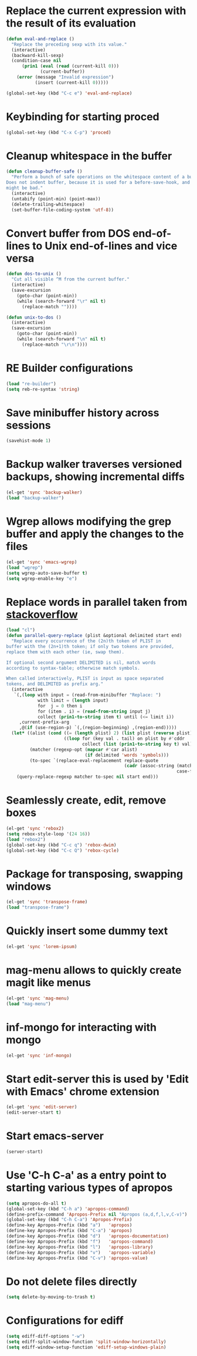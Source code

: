 * Replace the current expression with the result of its evaluation
  #+begin_src emacs-lisp
    (defun eval-and-replace ()
      "Replace the preceding sexp with its value."
      (interactive)
      (backward-kill-sexp)
      (condition-case nil
          (prin1 (eval (read (current-kill 0)))
                 (current-buffer))
        (error (message "Invalid expression")
               (insert (current-kill 0)))))
    
    (global-set-key (kbd "C-c e") 'eval-and-replace)
  #+end_src
  

* Keybinding for starting proced
  #+begin_src emacs-lisp
    (global-set-key (kbd "C-x C-p") 'proced)
  #+end_src

  
* Cleanup whitespace in the buffer
  #+begin_src emacs-lisp
    (defun cleanup-buffer-safe ()
      "Perform a bunch of safe operations on the whitespace content of a buffer.
    Does not indent buffer, because it is used for a before-save-hook, and that
    might be bad."
      (interactive)
      (untabify (point-min) (point-max))
      (delete-trailing-whitespace)
      (set-buffer-file-coding-system 'utf-8))
  #+end_src
  
 
* Convert buffer from DOS end-of-lines to Unix end-of-lines and vice versa
  #+begin_src emacs-lisp
    (defun dos-to-unix ()
      "Cut all visible ^M from the current buffer."
      (interactive)
      (save-excursion
        (goto-char (point-min))
        (while (search-forward "\r" nil t)
          (replace-match ""))))
    
    (defun unix-to-dos ()
      (interactive)
      (save-excursion
        (goto-char (point-min))
        (while (search-forward "\n" nil t)
          (replace-match "\r\n"))))
  #+end_src


* RE Builder configurations
  #+begin_src emacs-lisp
    (load "re-builder")
    (setq reb-re-syntax 'string)
  #+end_src


* Save minibuffer history across sessions
  #+begin_src emacs-lisp
    (savehist-mode 1)
  #+end_src 


* Backup walker traverses versioned backups, showing incremental diffs

  #+begin_src emacs-lisp
    (el-get 'sync 'backup-walker)
    (load "backup-walker")
  #+end_src
  

* Wgrep allows modifying the grep buffer and apply the changes to the files

  #+begin_src emacs-lisp
    (el-get 'sync 'emacs-wgrep)
    (load "wgrep")
    (setq wgrep-auto-save-buffer t)
    (setq wgrep-enable-key "e")
  #+end_src


* Replace words in parallel taken from [[http://stackoverflow.com/questions/2588277/how-can-i-swap-or-replace-multiple-strings-in-code-at-the-same-time][stackoverflow]]

  #+begin_src emacs-lisp 
    (load "cl")
    (defun parallel-query-replace (plist &optional delimited start end)
      "Replace every occurrence of the (2n)th token of PLIST in
    buffer with the (2n+1)th token; if only two tokens are provided,
    replace them with each other (ie, swap them).
    
    If optional second argument DELIMITED is nil, match words
    according to syntax-table; otherwise match symbols.
    
    When called interactively, PLIST is input as space separated
    tokens, and DELIMITED as prefix arg."
      (interactive
       `(,(loop with input = (read-from-minibuffer "Replace: ")
                with limit = (length input)
                for  j = 0 then i
                for (item . i) = (read-from-string input j)
                collect (prin1-to-string item t) until (<= limit i))
         ,current-prefix-arg
         ,@(if (use-region-p) `(,(region-beginning) ,(region-end)))))
      (let* ((alist (cond ((= (length plist) 2) (list plist (reverse plist)))
                          ((loop for (key val . tail) on plist by #'cddr
                                 collect (list (prin1-to-string key t) val)))))
             (matcher (regexp-opt (mapcar #'car alist)
                                  (if delimited 'words 'symbols)))
             (to-spec `(replace-eval-replacement replace-quote
                                                 (cadr (assoc-string (match-string 0) ',alist
                                                                     case-fold-search)))))
        (query-replace-regexp matcher to-spec nil start end)))
  #+end_src
  

* Seamlessly create, edit, remove boxes
  #+begin_src emacs-lisp
    (el-get 'sync 'rebox2)
    (setq rebox-style-loop '(24 16))
    (load "rebox2")
    (global-set-key (kbd "C-c q") 'rebox-dwim)
    (global-set-key (kbd "C-c Q") 'rebox-cycle)
  #+end_src
  

* Package for transposing, swapping windows
  #+begin_src emacs-lisp
    (el-get 'sync 'transpose-frame)
    (load "transpose-frame")
  #+end_src
  

* Quickly insert some dummy text
  #+begin_src emacs-lisp
    (el-get 'sync 'lorem-ipsum)
  #+end_src


* mag-menu allows to quickly create magit like menus
  #+begin_src emacs-lisp
    (el-get 'sync 'mag-menu)
    (load "mag-menu")
  #+end_src


* inf-mongo for interacting with mongo
  #+begin_src emacs-lisp
    (el-get 'sync 'inf-mongo)
  #+end_src


* Start edit-server this is used by 'Edit with Emacs' chrome extension
  #+begin_src emacs-lisp
    (el-get 'sync 'edit-server)
    (edit-server-start t)
  #+end_src


* Start emacs-server
  #+begin_src emacs-lisp 
    (server-start)
  #+end_src


* Use 'C-h C-a' as a entry point to starting various types of apropos
  #+begin_src emacs-lisp 
    (setq apropos-do-all t)
    (global-set-key (kbd "C-h a") 'apropos-command)
    (define-prefix-command 'Apropos-Prefix nil "Apropos (a,d,f,l,v,C-v)")
    (global-set-key (kbd "C-h C-a") 'Apropos-Prefix)
    (define-key Apropos-Prefix (kbd "a")   'apropos)
    (define-key Apropos-Prefix (kbd "C-a") 'apropos)
    (define-key Apropos-Prefix (kbd "d")   'apropos-documentation)
    (define-key Apropos-Prefix (kbd "f")   'apropos-command)
    (define-key Apropos-Prefix (kbd "l")   'apropos-library)
    (define-key Apropos-Prefix (kbd "v")   'apropos-variable)
    (define-key Apropos-Prefix (kbd "C-v") 'apropos-value)
  #+end_src


* Do not delete files directly
  #+begin_src emacs-lisp
    (setq delete-by-moving-to-trash t)
  #+end_src


* Configurations for ediff
  #+begin_src emacs-lisp
    (setq ediff-diff-options "-w")
    (setq ediff-split-window-function 'split-window-horizontally)
    (setq ediff-window-setup-function 'ediff-setup-windows-plain)
  #+end_src

